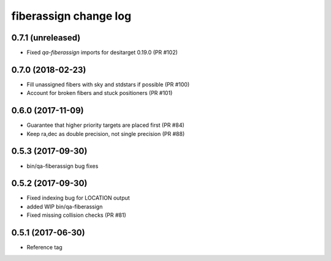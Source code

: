 fiberassign change log
======================

0.7.1 (unreleased)
------------------

* Fixed `qa-fiberassign` imports for desitarget 0.19.0 (PR #102)

0.7.0 (2018-02-23)
------------------

* Fill unassigned fibers with sky and stdstars if possible (PR #100)
* Account for broken fibers and stuck positioners (PR #101)

0.6.0 (2017-11-09)
------------------

* Guarantee that higher priority targets are placed first (PR #84)
* Keep ra,dec as double precision, not single precision (PR #88)

0.5.3 (2017-09-30)
------------------

* bin/qa-fiberassign bug fixes

0.5.2 (2017-09-30)
------------------

* Fixed indexing bug for LOCATION output
* added WIP bin/qa-fiberassign
* Fixed missing collision checks (PR #81)

0.5.1 (2017-06-30)
------------------

* Reference tag
